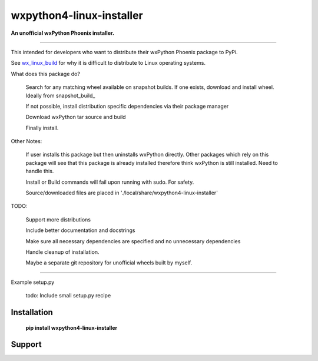 ===============================
wxpython4-linux-installer
===============================

**An unofficial wxPython Phoenix installer.**

----

This intended for developers who want to distribute their wxPython Phoenix package
to PyPi.


See wx_linux_build_ for why it is difficult to distribute to Linux operating systems.


What does this package do?

    
    Search for any matching wheel available on snapshot builds. If one exists,
    download and install wheel. Ideally from snapshot_build_
    
    
    If not possible, install distribution specific dependencies via their package manager
    
    
    Download wxPython tar source and build

    Finally install.
    

Other Notes:

    If user installs this package but then uninstalls wxPython directly.
    Other packages which rely on this package will see that this package is already
    installed therefore think wxPython is still installed. Need to handle this.
    
    Install or Build commands will fail upon running with sudo. For safety.
    
    
    Source/downloaded files are placed in './local/share/wxpython4-linux-installer' 
    
    
TODO:

    Support more distributions
    
    Include better documentation and docstrings
    
    Make sure all necessary dependencies are specified and no unnecessary dependencies
    
    Handle cleanup of installation.

    Maybe a separate git repository for unofficial wheels built by myself.
    


-----

Example setup.py


    todo: Include small setup.py recipe


Installation
============

        **pip install wxpython4-linux-installer**

.. _pypi: https://pypi.org/project/wx/#description

.. _wx_linux_build: https://wxpython.org/blog/2017-08-17-builds-for-linux-with-pip/index.html

.. _snapshot_build https://wxpython.org/Phoenix/snapshot-builds/linux/gtk3/ 

Support
============